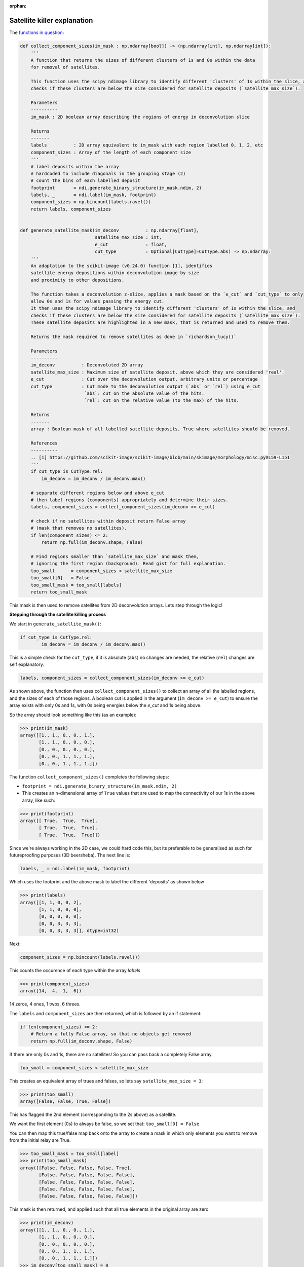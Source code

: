 :orphan:

============================
Satellite killer explanation
============================



The `functions in question <https://github.com/next-exp/IC/blob/master/invisible_cities/reco/deconv_functions.py#L26>`_:


.. highlight:: python 
.. code-block:: python

    def collect_component_sizes(im_mask : np.ndarray[bool]) -> (np.ndarray[int], np.ndarray[int]):
        '''
        A function that returns the sizes of different clusters of 1s and 0s within the data
        for removal of satellites.

        This function uses the scipy ndimage library to identify different 'clusters' of 1s within the slice, and 
        checks if these clusters are below the size considered for satellite deposits (`satellite_max_size`).

        Parameters
        ----------
        im_mask : 2D boolean array describing the regions of energy in deconvolution slice

        Returns
        -------
        labels          : 2D array equivalent to im_mask with each region labelled 0, 1, 2, etc
        component_sizes : Array of the length of each component size
        '''
        # label deposits within the array
        # hardcoded to include diagonals in the grouping stage (2)
        # count the bins of each labelled deposit
        footprint       = ndi.generate_binary_structure(im_mask.ndim, 2)
        labels, _       = ndi.label(im_mask, footprint)
        component_sizes = np.bincount(labels.ravel())
        return labels, component_sizes


    def generate_satellite_mask(im_deconv          : np.ndarray[float], 
                                satellite_max_size : int, 
                                e_cut              : float, 
                                cut_type           : Optional[CutType]=CutType.abs) -> np.ndarray:
        '''
        An adaptation to the scikit-image (v0.24.0) function [1], identifies 
        satellite energy depositions within deconvolution image by size
        and proximity to other depositions.

        The function takes a deconvolution z-slice, applies a mask based on the `e_cut` and `cut_type` to only
        allow 0s and 1s for values passing the energy cut. 
        It then uses the scipy ndimage library to identify different 'clusters' of 1s within the slice, and 
        checks if these clusters are below the size considered for satellite deposits (`satellite_max_size`).
        These satellite deposits are highlighted in a new mask, that is returned and used to remove them.

        Returns the mask required to remove satellites as done in `richardson_lucy()`
        
        Parameters
        ----------
        im_deconv          : Deconvoluted 2D array
        satellite_max_size : Maximum size of satellite deposit, above which they are considered 'real'.
        e_cut              : Cut over the deconvolution output, arbitrary units or percentage
        cut_type           : Cut mode to the deconvolution output (`abs` or `rel`) using e_cut
                            `abs`: cut on the absolute value of the hits.
                            `rel`: cut on the relative value (to the max) of the hits.

        Returns
        -------
        array : Boolean mask of all labelled satellite deposits, True where satellites should be removed.

        References
        ----------
        .. [1] https://github.com/scikit-image/scikit-image/blob/main/skimage/morphology/misc.py#L59-L151
        '''
        if cut_type is CutType.rel:
            im_deconv = im_deconv / im_deconv.max()

        # separate different regions below and above e_cut
        # then label regions (components) appropriately and determine their sizes.
        labels, component_sizes = collect_component_sizes(im_deconv >= e_cut)

        # check if no satellites within deposit return False array
        # (mask that removes no satellites).
        if len(component_sizes) <= 2:
            return np.full(im_deconv.shape, False)

        # Find regions smaller than `satellite_max_size` and mask them, 
        # ignoring the first region (background). Read gist for full explanation.
        too_small      = component_sizes < satellite_max_size
        too_small[0]   = False 
        too_small_mask = too_small[labels]
        return too_small_mask

This mask is then used to remove satellites from 2D deconvolution arrays. Lets step through the logic!

**Stepping through the satellite killing process**

We start in ``generate_satellite_mask()``:


.. highlight:: python 
.. code-block:: python

    if cut_type is CutType.rel:
            im_deconv = im_deconv / im_deconv.max()

This is a simple check for the ``cut_type``, if it is absolute (``abs``) no changes are needed, the relative (``rel``) changes are self explanatory.


.. highlight:: python 
.. code-block:: python

    labels, component_sizes = collect_component_sizes(im_deconv >= e_cut)


As shown above, the function then uses ``collect_component_sizes()`` to collect an array of all the labelled 
regions, and the sizes of each of those regions. A boolean cut is applied in the argument (``im_deconv >= e_cut``) 
to ensure the array exists with only 0s and 1s, with 0s being energies below the `e_cut` and 1s being above.

So the array should look something like this (as an example):


.. highlight:: python 
.. code-block:: python

    >>> print(im_mask)
    array([[1., 1., 0., 0., 1.],
           [1., 1., 0., 0., 0.],
           [0., 0., 0., 0., 0.],
           [0., 0., 1., 1., 1.],
           [0., 0., 1., 1., 1.]])

The function ``collect_component_sizes()`` completes the following steps:

* ``footprint = ndi.generate_binary_structure(im_mask.ndim, 2)``
* This creates an n-dimensional array of ``True`` values that are
  used to map the connectivity of our 1s in the above array, like such:


.. highlight:: python 
.. code-block:: python

    >>> print(footprint)
    array([[ True,  True,  True],
           [ True,  True,  True],
           [ True,  True,  True]])

Since we're always working in the 2D case, we could hard code this, 
but its preferable to be generalised as such for futureproofing purposes (3D beersheba).
The next line is:


.. highlight:: python 
.. code-block:: python

    labels, _ = ndi.label(im_mask, footprint)

Which uses the footprint and the above mask to label the different 'deposits' as shown below


>>> print(labels)
array([[1, 1, 0, 0, 2],
       [1, 1, 0, 0, 0],
       [0, 0, 0, 0, 0],
       [0, 0, 3, 3, 3],
       [0, 0, 3, 3, 3]], dtype=int32)

Next:

.. highlight:: python 
.. code-block:: python

    component_sizes = np.bincount(labels.ravel())

This counts the occurence of each type within the array `labels`


>>> print(component_sizes)
array([14,  4,  1,  6])

14 zeros, 4 ones, 1 twos, 6 threes.

The ``labels`` and ``component_sizes`` are then returned, which is followed by an if statement:


.. highlight:: python 
.. code-block:: python

    if len(component_sizes) <= 2:
    	# Return a fully False array, so that no objects get removed
    	return np.full(im_deconv.shape, False)


If there are only 0s and 1s, there are no satellites! So you can pass back a completely False array.

.. highlight:: python 
.. code-block:: python

    too_small = component_sizes < satellite_max_size


This creates an equivalent array of trues and falses, so lets say ``satellite_max_size = 3``:

>>> print(too_small)
array([False, False, True, False])

This has flagged the 2nd element (corresponding to the 2s above) as a satellite.

We want the first element (0s) to always be false, so we set that:
``too_small[0] = False``

You can then map this true/false map back onto the array to create a mask in which 
only elements you want to remove from the initial relay are True.

>>> too_small_mask = too_small[label]
>>> print(too_small_mask)
array([[False, False, False, False, True],
       [False, False, False, False, False],
       [False, False, False, False, False],
       [False, False, False, False, False],
       [False, False, False, False, False]])


This mask is then returned, and applied such that all true elements in the original array are zero


>>> print(im_deconv)
array([[1., 1., 0., 0., 1.],
       [1., 1., 0., 0., 0.],
       [0., 0., 0., 0., 0.],
       [0., 0., 1., 1., 1.],
       [0., 0., 1., 1., 1.]])
>>> im_deconv[too_small_mask] = 0
>>> print(im_deconv)
array([[1., 1., 0., 0., 0.], #<--- satellite gone!
       [1., 1., 0., 0., 0.],
       [0., 0., 0., 0., 0.],
       [0., 0., 1., 1., 1.],
       [0., 0., 1., 1., 1.]])

